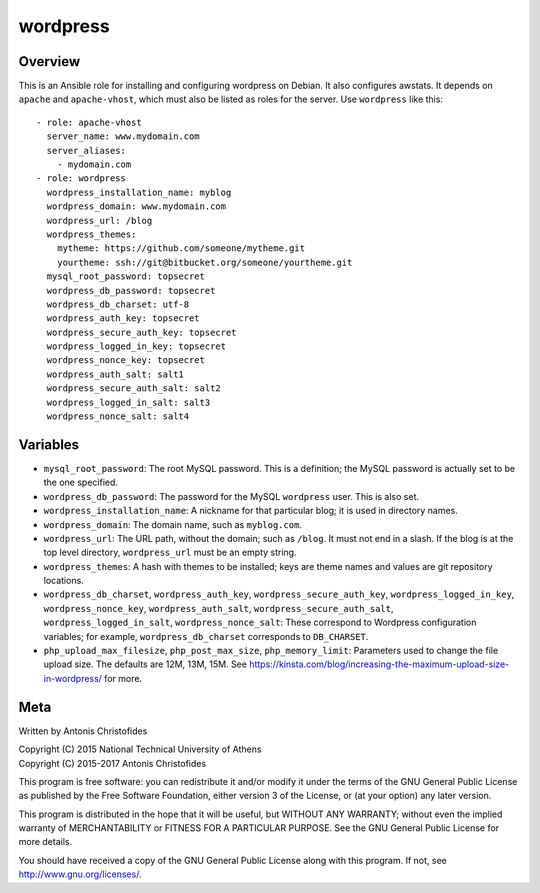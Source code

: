 =========
wordpress
=========

Overview
========

This is an Ansible role for installing and configuring wordpress on
Debian. It also configures awstats. It depends on ``apache`` and
``apache-vhost``, which must also be listed as roles for the server. Use
``wordpress`` like this::

  - role: apache-vhost
    server_name: www.mydomain.com
    server_aliases:
      - mydomain.com
  - role: wordpress
    wordpress_installation_name: myblog
    wordpress_domain: www.mydomain.com
    wordpress_url: /blog
    wordpress_themes:
      mytheme: https://github.com/someone/mytheme.git
      yourtheme: ssh://git@bitbucket.org/someone/yourtheme.git
    mysql_root_password: topsecret
    wordpress_db_password: topsecret
    wordpress_db_charset: utf-8
    wordpress_auth_key: topsecret
    wordpress_secure_auth_key: topsecret
    wordpress_logged_in_key: topsecret
    wordpress_nonce_key: topsecret
    wordpress_auth_salt: salt1
    wordpress_secure_auth_salt: salt2
    wordpress_logged_in_salt: salt3
    wordpress_nonce_salt: salt4

Variables
=========

- ``mysql_root_password``: The root MySQL password. This is a
  definition; the MySQL password is actually set to be the one
  specified.
- ``wordpress_db_password``: The password for the MySQL ``wordpress``
  user. This is also set.
- ``wordpress_installation_name``: A nickname for that particular blog; it is
  used in directory names.
- ``wordpress_domain``: The domain name, such as ``myblog.com``.
- ``wordpress_url``: The URL path, without the domain; such as
  ``/blog``. It must not end in a slash. If the blog is at the top
  level directory, ``wordpress_url`` must be an empty string.
- ``wordpress_themes``: A hash with themes to be installed; keys are
  theme names and values are git repository locations.
- ``wordpress_db_charset``, ``wordpress_auth_key``,
  ``wordpress_secure_auth_key``, ``wordpress_logged_in_key``,
  ``wordpress_nonce_key``, ``wordpress_auth_salt``,
  ``wordpress_secure_auth_salt``, ``wordpress_logged_in_salt``,
  ``wordpress_nonce_salt``: These correspond to Wordpress configuration
  variables; for example, ``wordpress_db_charset`` corresponds to
  ``DB_CHARSET``.
- ``php_upload_max_filesize``, ``php_post_max_size``,
  ``php_memory_limit``: Parameters used to change the file upload size.
  The defaults are 12M, 13M, 15M. See
  https://kinsta.com/blog/increasing-the-maximum-upload-size-in-wordpress/
  for more.

Meta
====

Written by Antonis Christofides

| Copyright (C) 2015 National Technical University of Athens
| Copyright (C) 2015-2017 Antonis Christofides

This program is free software: you can redistribute it and/or modify
it under the terms of the GNU General Public License as published by
the Free Software Foundation, either version 3 of the License, or
(at your option) any later version.

This program is distributed in the hope that it will be useful,
but WITHOUT ANY WARRANTY; without even the implied warranty of
MERCHANTABILITY or FITNESS FOR A PARTICULAR PURPOSE.  See the
GNU General Public License for more details.

You should have received a copy of the GNU General Public License
along with this program.  If not, see http://www.gnu.org/licenses/.
